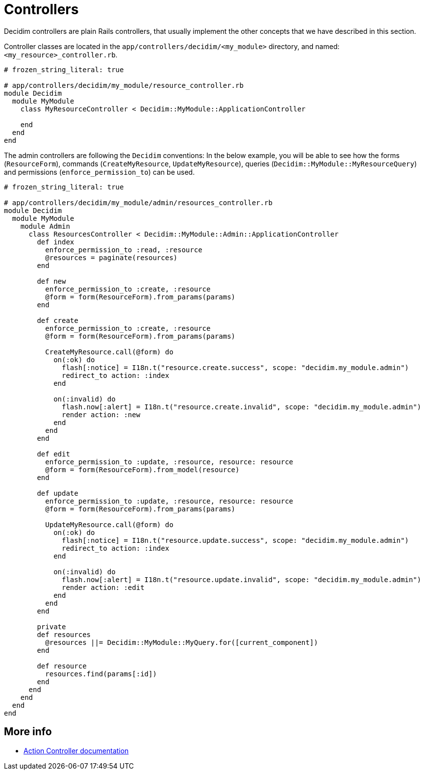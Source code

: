 = Controllers

Decidim controllers are plain Rails controllers, that usually implement the other concepts that we have described in this section.

Controller classes are located in the `app/controllers/decidim/<my_module>` directory, and named: `<my_resource>_controller.rb`.

```ruby
# frozen_string_literal: true

# app/controllers/decidim/my_module/resource_controller.rb
module Decidim
  module MyModule
    class MyResourceController < Decidim::MyModule::ApplicationController

    end
  end
end
```

The admin controllers are following the `Decidim` conventions:
In the below example, you will be able to see how the forms (`ResourceForm`), commands (`CreateMyResource`, `UpdateMyResource`), queries (`Decidim::MyModule::MyResourceQuery`) and permissions (`enforce_permission_to`) can be used.

```ruby
# frozen_string_literal: true

# app/controllers/decidim/my_module/admin/resources_controller.rb
module Decidim
  module MyModule
    module Admin
      class ResourcesController < Decidim::MyModule::Admin::ApplicationController
        def index
          enforce_permission_to :read, :resource
          @resources = paginate(resources)
        end

        def new
          enforce_permission_to :create, :resource
          @form = form(ResourceForm).from_params(params)
        end

        def create
          enforce_permission_to :create, :resource
          @form = form(ResourceForm).from_params(params)

          CreateMyResource.call(@form) do
            on(:ok) do
              flash[:notice] = I18n.t("resource.create.success", scope: "decidim.my_module.admin")
              redirect_to action: :index
            end

            on(:invalid) do
              flash.now[:alert] = I18n.t("resource.create.invalid", scope: "decidim.my_module.admin")
              render action: :new
            end
          end
        end

        def edit
          enforce_permission_to :update, :resource, resource: resource
          @form = form(ResourceForm).from_model(resource)
        end

        def update
          enforce_permission_to :update, :resource, resource: resource
          @form = form(ResourceForm).from_params(params)

          UpdateMyResource.call(@form) do
            on(:ok) do
              flash[:notice] = I18n.t("resource.update.success", scope: "decidim.my_module.admin")
              redirect_to action: :index
            end

            on(:invalid) do
              flash.now[:alert] = I18n.t("resource.update.invalid", scope: "decidim.my_module.admin")
              render action: :edit
            end
          end
        end

        private
        def resources
          @resources ||= Decidim::MyModule::MyQuery.for([current_component])
        end

        def resource
          resources.find(params[:id])
        end
      end
    end
  end
end
```

== More info
- https://edgeguides.rubyonrails.org/action_controller_overview.html[Action Controller documentation]
